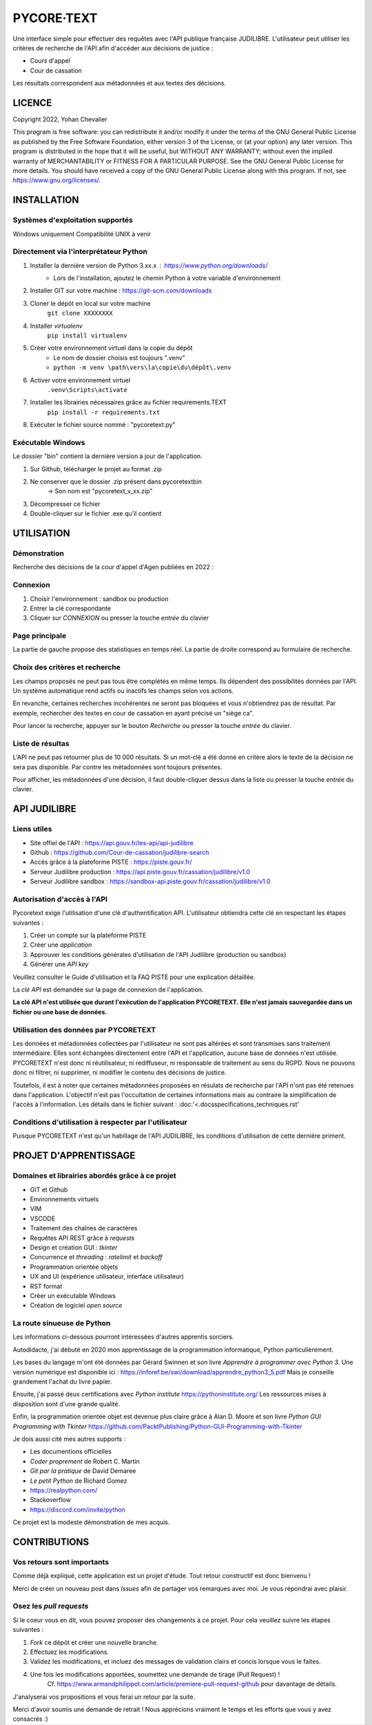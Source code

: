 """""""""""""""""""""""""""""
PYCORE·TEXT
"""""""""""""""""""""""""""""

.. image:: .\\pycoretext\\views\\image_login.png

Une interface simple pour effectuer des requêtes avec l'API publique française JUDILIBRE.
L'utilisateur peut utiliser les critères de recherche de l'API afin d'accéder aux décisions de justice :

* Cours d'appel
* Cour de cassation

Les résultats correspondent aux métadonnées et aux textes des décisions.


......................
LICENCE
......................

Copyright 2022, Yohan Chevalier

This program is free software: you can redistribute it and/or modify it under the terms of the GNU General Public License as published by the Free Software Foundation, either version 3 of the License, or (at your option) any later version.
This program is distributed in the hope that it will be useful, but WITHOUT ANY WARRANTY; without even the implied warranty of MERCHANTABILITY or FITNESS FOR A PARTICULAR PURPOSE. See the GNU General Public License for more details.
You should have received a copy of the GNU General Public License along with this program. If not, see https://www.gnu.org/licenses/.

..............
INSTALLATION
..............

=================================
Systèmes d'exploitation supportés
=================================

Windows uniquement
Compatibilité UNIX à venir

========================================
Directement via l'interprétateur Python
========================================

1. Installer la dernière version de Python 3.xx.x : https://www.python.org/downloads/
    * Lors de l'installation, ajoutez le chemin Python à votre variable d'environnement

2. Installer GIT sur votre machine : https://git-scm.com/downloads

3. Cloner le dépôt en local sur votre machine
    ``git clone XXXXXXXX``

4. Installer *virtualenv*
    ``pip install virtualenv``

5. Créer votre environnement virtuel dans la copie du dépôt
    * Le nom de dossier choisis est toujours ".venv"
    * ``python -m venv \path\vers\la\copie\du\dépôt\.venv``

6. Activer votre environnement virtuel
    ``.venv\Scripts\activate``

7. Installer les librairies nécessaires grâce au fichier requirements.TEXT
    ``pip install -r requirements.txt``

8. Exécuter le fichier source nommé : "pycoretext.py"

========================================
Exécutable Windows
========================================

Le dossier "bin" contient la dernière version à jour de l'application.

1. Sur Github, télécharger le projet au format .zip
2. Ne conserver que le dossier .zip présent dans pycoretext\bin
    -> Son nom est "pycoretext_v_xx.zip" 
3. Décompresser ce fichier
4. Double-cliquer sur le fichier .exe qu'il contient

..............
UTILISATION
..............
================
Démonstration
================

Recherche des décisions de la cour d'appel d'Agen publiées en 2022 :

.. image:: .\\docs\\demo.gif

================
Connexion
================

1. Choisir l'environnement : sandbox ou production
2. Entrer la clé correspondante
3. Cliquer sur *CONNEXION* ou presser la touche *entrée* du clavier

================
Page principale
================

La partie de gauche propose des statistiques en temps réel.
La partie de droite correspond au formulaire de recherche.

================================
Choix des critères et recherche
================================

Les champs proposés ne peut pas tous être complétés en même temps.
Ils dépendent des possibilités données par l'API.
Un système automatique rend actifs ou inactifs les champs selon vos actions.

En revanche, certaines recherches incohérentes ne seront pas bloquées et vous n'obtiendrez pas de résultat.
Par exemple, rechercher des textes en cour de cassation en ayant précisé un "siège ca".

Pour lancer la recherche, appuyer sur le bouton *Recherche* ou presser la touche *entrée* du clavier.

==================
Liste de résultas
==================

L'API ne peut pas retourner plus de 10 000 résultats.
Si un mot-clé a été donné en critère alors le texte de la décision ne sera pas disponible.
Par contre les métadonnées sont toujours présentes.

Pour afficher, les métadonnées d'une décision, il faut double-cliquer dessus dans la liste ou presser la touche *entrée* du clavier. 

..............
API JUDILIBRE
..............

================
Liens utiles
================

* Site offiel de l'API : https://api.gouv.fr/les-api/api-judilibre
* Github : https://github.com/Cour-de-cassation/judilibre-search
* Accès grâce à la plateforme PISTE : https://piste.gouv.fr/
* Serveur Judilibre production : https://api.piste.gouv.fr/cassation/judilibre/v1.0
* Serveur Judilibre sandbox : https://sandbox-api.piste.gouv.fr/cassation/judilibre/v1.0

=============================
Autorisation d'accès à l'API
=============================

Pycoretext exige l'utilisation d'une clé d'authentification API.
L'utilisateur obtiendra cette clé en respectant les étapes suivantes :

1. Créer un compte sur la plateforme PISTE
2. Créer une *application*
3. Approuver les conditions générales d'utilisation de l'API Judilibre (production ou sandbox)
4. Générer une *API key*

Veuillez consulter le Guide d'utilisation et la FAQ PISTE pour une explication détaillée.

La *clé API* est demandée sur la page de connexion de l'application.

**La clé API n'est utilisée que durant l'exécution de l'application PYCORETEXT.**
**Elle n'est jamais sauvegardée dans un fichier ou une base de données.**

=========================================================
Utilisation des données par PYCORETEXT
=========================================================

Les données et métadonnées collectées par l'utilisateur ne sont pas altérées et sont transmises sans traitement intermédiaire.
Elles sont échangées directement entre l'API et l'application, aucune base de données n'est utilisée.
PYCORETEXT n'est donc ni réutilisateur, ni rediffuseur, ni responsable de traitement au sens du RGPD.
Nous ne pouvons donc ni filtrer, ni supprimer, ni modifier le contenu des décisions de justice.

Toutefois, il est à noter que certaines métadonnées proposées en résulats de recherche par l'API n'ont pas été retenues dans l'application.
L'objectif n'est pas l'occultation de certaines informations mais au contraire la simplification de l'accès à l'information.
Les détails dans le fichier suivant :
:doc:'<.\docs\specifications_techniques.rst'

=======================================================
Conditions d'utilisation à respecter par l'utilisateur
=======================================================

Puisque PYCORETEXT n'est qu'un habillage de l'API JUDILIBRE, les conditions d'utilisation de cette dernière priment.

........................
PROJET D'APPRENTISSAGE
........................

================================================
Domaines et librairies abordés grâce à ce projet
================================================

* GIT et Github
* Environnements virtuels
* VIM
* VSCODE
* Traitement des chaînes de caractères
* Requêtes API REST grâce à *requests*
* Design et création GUI : *tkinter*
* Concurrence et *threading* : *ratelimit* et *backoff*
* Programmation orientée objets
* UX and UI (expérience utilisateur, interface utilisateur)
* RST format
* Créer un exécutable Windows
* Création de logiciel *open source*

============================
La route sinueuse de Python
============================

Les informations ci-dessous pourront intéressées d'autres apprentis sorciers.

Autodidacte, j'ai débuté en 2020 mon apprentissage de la programmation informatique, Python particulièrement.

Les bases du langage m'ont été données par Gérard Swinnen et son livre *Apprendre à programmer avec Python 3*.
Une version numérique est disponible ici : https://inforef.be/swi/download/apprendre_python3_5.pdf
Mais je conseille grandement l'achat du livre papier.

Ensuite, j'ai passé deux certifications avec *Python institute*
https://pythoninstitute.org/
Les ressources mises à disposition sont d'une grande qualité.

Enfin, la programmation orientée objet est devenue plus claire grâce à Alan D. Moore et son livre *Python GUI Programming with Tkinter*
https://github.com/PacktPublishing/Python-GUI-Programming-with-Tkinter

Je dois aussi cité mes autres supports :

* Les documentions officielles
* *Coder proprement* de Robert C. Martin
* *Git par la pratique* de David Demaree
* *Le petit Python* de Richard Gomez
* https://realpython.com/
* Stackoverflow
* https://discord.com/invite/python

Ce projet est la modeste démonstration de mes acquis.

.............
CONTRIBUTIONS
.............

============================
Vos retours sont importants
============================

Comme déjà expliqué, cette application est un projet d'étude.
Tout retour constructif est donc bienvenu !

Merci de créer un nouveau post dans *Issues* afin de partager vos remarques avec moi.
Je vous répondrai avec plaisir.

==========================
Osez les *pull requests*
==========================

Si le coeur vous en dit, vous pouvez proposer des changements à ce projet.
Pour cela veuillez suivre les étapes suivantes :

1. *Fork* ce dépôt et créer une nouvelle branche.
2. Effectuez les modifications.
3. Validez les modifications, et incluez des messages de validation clairs et concis lorsque vous le faites.
4. Une fois les modifications apportées, soumettez une demande de tirage (Pull Request) !
    Cf. https://www.armandphilippot.com/article/premiere-pull-request-github pour davantage de détails.

J'analyserai vos propositions et vous ferai un retour par la suite.

Merci d'avoir soumis une demande de retrait !
Nous apprécions vraiment le temps et les efforts que vous y avez consacrés :)
